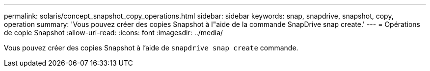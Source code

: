 ---
permalink: solaris/concept_snapshot_copy_operations.html 
sidebar: sidebar 
keywords: snap, snapdrive, snapshot, copy, operation 
summary: 'Vous pouvez créer des copies Snapshot à l"aide de la commande SnapDrive snap create.' 
---
= Opérations de copie Snapshot
:allow-uri-read: 
:icons: font
:imagesdir: ../media/


[role="lead"]
Vous pouvez créer des copies Snapshot à l'aide de `snapdrive snap create` commande.
